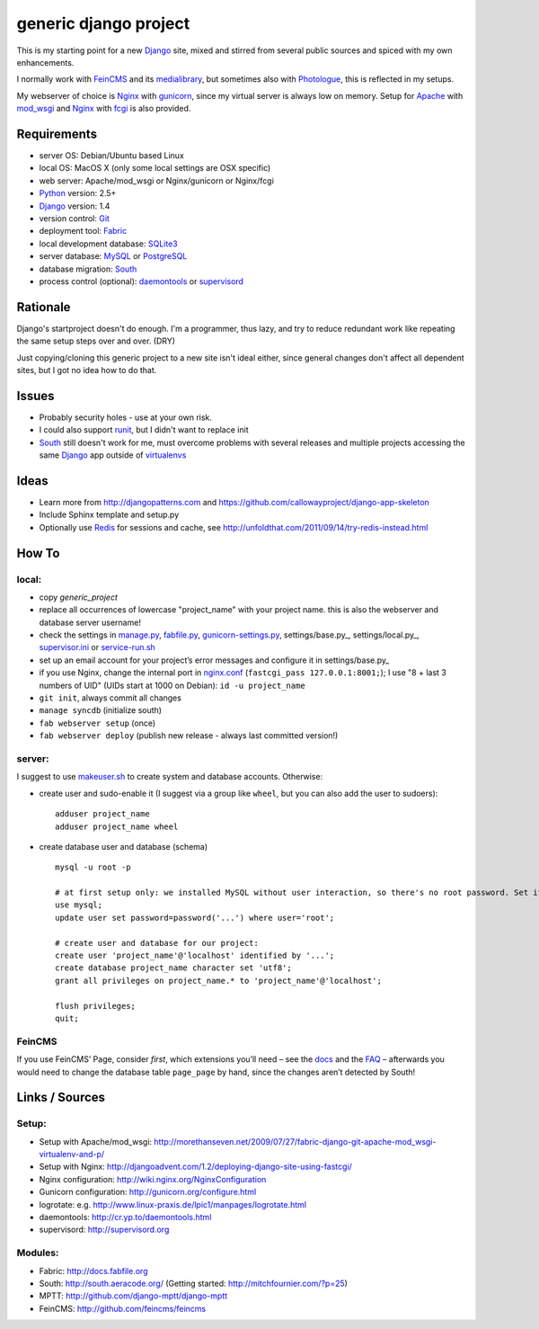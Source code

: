 ======================
generic django project
======================

This is my starting point for a new Django_ site, mixed and stirred from several public sources and spiced with my own enhancements.

I normally work with FeinCMS_ and its medialibrary_, but sometimes also with Photologue_, this is reflected in my setups.

My webserver of choice is Nginx_ with gunicorn_, since my virtual server is always low on memory. Setup for Apache_ with mod_wsgi_ and Nginx_ with fcgi_ is also provided.


------------
Requirements
------------

* server OS: Debian/Ubuntu based Linux
* local OS: MacOS X (only some local settings are OSX specific)
* web server: Apache/mod_wsgi or Nginx/gunicorn or Nginx/fcgi
* Python_ version: 2.5+
* Django_ version: 1.4
* version control: Git_
* deployment tool: Fabric_
* local development database: SQLite3_
* server database: MySQL_ or PostgreSQL_
* database migration: South_
* process control (optional): daemontools_ or supervisord_


---------
Rationale
---------

Django's startproject doesn't do enough. I'm a programmer, thus lazy, and try to reduce redundant work like repeating the same setup steps over and over. (DRY)

Just copying/cloning this generic project to a new site isn't ideal either, since general changes don't affect all dependent sites, but I got no idea how to do that.


------
Issues
------

* Probably security holes - use at your own risk.
* I could also support runit_, but I didn't want to replace init
* South_ still doesn't work for me, must overcome problems with several releases and multiple projects accessing the same Django_ app outside of virtualenvs_

-----
Ideas
-----

* Learn more from http://djangopatterns.com and https://github.com/callowayproject/django-app-skeleton
* Include Sphinx template and setup.py
* Optionally use Redis_ for sessions and cache, see http://unfoldthat.com/2011/09/14/try-redis-instead.html


------
How To
------

local:
------

* copy `generic_project`
* replace all occurrences of lowercase "project_name" with your project name. this is also the webserver and database server username!
* check the settings in manage.py_, fabfile.py_, gunicorn-settings.py_, settings/base.py_, settings/local.py_, supervisor.ini_ or service-run.sh_
* set up an email account for your project’s error messages and configure it in settings/base.py_
* if you use Nginx, change the internal port in nginx.conf_ (``fastcgi_pass 127.0.0.1:8001;``); I use "8 + last 3 numbers of UID" (UIDs start at 1000 on Debian): ``id -u project_name``
* ``git init``, always commit all changes
* ``manage syncdb`` (initialize south)
* ``fab webserver setup`` (once)
* ``fab webserver deploy`` (publish new release - always last committed version!)

server:
-------

I suggest to use makeuser.sh_ to create system and database accounts. Otherwise:

* create user and sudo-enable it (I suggest via a group like ``wheel``, but you can also add the user to sudoers)::
  
    adduser project_name
    adduser project_name wheel

* create database user and database (schema) ::
  
    mysql -u root -p
    
    # at first setup only: we installed MySQL without user interaction, so there's no root password. Set it!
    use mysql;
    update user set password=password('...') where user='root';
  
    # create user and database for our project:
    create user 'project_name'@'localhost' identified by '...';
    create database project_name character set 'utf8';
    grant all privileges on project_name.* to 'project_name'@'localhost';
  
    flush privileges;
    quit;


FeinCMS
-------

If you use FeinCMS’ Page, consider *first*, which extensions you’ll need – 
see the docs__ and the FAQ__ –
afterwards you would need to change the database table ``page_page`` by hand, 
since the changes aren’t detected by South!

.. __: http://www.feinheit.ch/media/labs/feincms/page.html#module-feincms.module.page.extension
.. __: http://www.feinheit.ch/media/labs/feincms/faq.html#i-run-syncdb-and-get-a-message-about-missing-columns-in-the-page-table


---------------
Links / Sources
---------------

Setup:
------

* Setup with Apache/mod_wsgi: http://morethanseven.net/2009/07/27/fabric-django-git-apache-mod_wsgi-virtualenv-and-p/
* Setup with Nginx: http://djangoadvent.com/1.2/deploying-django-site-using-fastcgi/
* Nginx configuration: http://wiki.nginx.org/NginxConfiguration
* Gunicorn configuration: http://gunicorn.org/configure.html
* logrotate: e.g. http://www.linux-praxis.de/lpic1/manpages/logrotate.html
* daemontools: http://cr.yp.to/daemontools.html
* supervisord: http://supervisord.org

Modules:
--------

* Fabric: http://docs.fabfile.org
* South: http://south.aeracode.org/ (Getting started: http://mitchfournier.com/?p=25)
* MPTT: http://github.com/django-mptt/django-mptt
* FeinCMS: http://github.com/feincms/feincms
.. * Schedule: http://wiki.github.com/thauber/django-schedule/ or http://github.com/fiee/django-schedule

.. _Python: http://www.python.org
.. _Git: http://git-scm.com/
.. _Nginx: http://wiki.nginx.org
.. _Django: http://www.djangoproject.com/
.. _Fabric: http://docs.fabfile.org
.. _fabfile: http://docs.fabfile.org
.. _South: http://south.aeracode.org/
.. _MPTT: http://github.com/django-mptt/django-mptt
.. _FeinCMS: http://github.com/feincms/feincms
.. _medialibrary: http://www.feinheit.ch/media/labs/feincms/medialibrary.html
.. _Photologue: http://code.google.com/p/django-photologue/
.. _Schedule: http://github.com/fiee/django-schedule
.. _gunicorn: http://gunicorn.org/
.. _Apache: http://httpd.apache.org/
.. _mod_wsgi: http://code.google.com/p/modwsgi/
.. _fcgi: http://docs.djangoproject.com/en/dev/howto/deployment/fastcgi/
.. _MySQL: http://mysql.com/products/community/
.. _PostgreSQL: http://www.postgresql.org/
.. _SQLite3: http://www.sqlite.org/
.. _daemontools: http://cr.yp.to/daemontools.html
.. _supervisord: http://supervisord.org
.. _runit: http://smarden.org/runit/
.. _logrotate: http://www.linux-praxis.de/lpic1/manpages/logrotate.html
.. _virtualenvs: http://virtualenv.readthedocs.org/
.. _Redis: http://redis.io

.. _makeuser.sh: blob/master/tools/makeuser.sh
.. _manage.py: blob/master/manage.py
.. _settings/base.py: blob/master/project_name/settings/base.py
.. _settings/local.py: blob/master/project_name/settings/local.py
.. _gunicorn-settings.py: blob/master/gunicorn-settings.py
.. _fabfile.py: blob/master/fabfile.py
.. _supervisor.ini: blob/master/supervisor.ini
.. _service-run.sh: blob/master/service-run.sh
.. _nginx.conf: blob/master/nginx.conf
